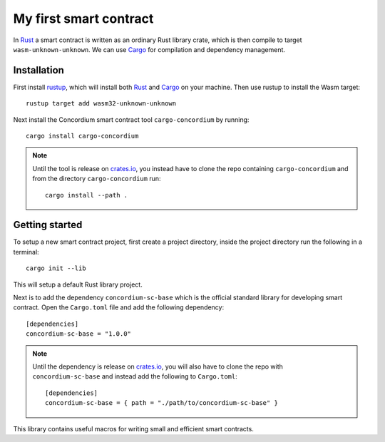 ===============================================
My first smart contract
===============================================

In Rust_ a smart contract is written as an ordinary Rust library crate, which
is then compile to target ``wasm-unknown-unknown``.
We can use Cargo_ for compilation and dependency management.


Installation
====================================

First install rustup_, which will install both Rust_ and Cargo_ on your
machine.
Then use rustup to install the Wasm target::

    rustup target add wasm32-unknown-unknown

Next install the Concordium smart contract tool ``cargo-concordium`` by
running::

    cargo install cargo-concordium

.. note::
    Until the tool is release on crates.io_, you instead have to clone
    the repo containing ``cargo-concordium`` and from the directory
    ``cargo-concordium`` run::

        cargo install --path .

.. todo::
    Once the tool is released:

    - Verify the above is correct.
    - Remove the note.

Getting started
=====================================

To setup a new smart contract project, first create a project directory, inside
the project directory run the following in a terminal::

    cargo init --lib

This will setup a default Rust library project.

Next is to add the dependency ``concordium-sc-base`` which is the official
standard library for developing smart contract.
Open the ``Cargo.toml`` file and add the following dependency::

    [dependencies]
    concordium-sc-base = "1.0.0"

.. note::
    Until the dependency is release on crates.io_, you will also have to clone
    the repo with ``concordium-sc-base`` and instead add the following to
    ``Cargo.toml``::

        [dependencies]
        concordium-sc-base = { path = "./path/to/concordium-sc-base" }

.. todo::
    Once the crate is released:

    - Verify the above is correct.
    - Remove the note.
    - Link crate documentation.

This library contains useful macros for writing small and efficient smart
contracts.

.. todo::
    Explain how to write a basic contract in ``src/lib.rs``

.. _Rust: https://www.rust-lang.org/
.. _Cargo: https://doc.rust-lang.org/cargo/
.. _rustup: https://rustup.rs/
.. _crates.io: https://crates.io/
